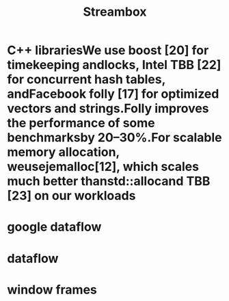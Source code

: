 #+TITLE: Streambox

* C++ librariesWe  use  boost  [20]  for  timekeeping  andlocks,  Intel  TBB  [22]  for  concurrent  hash  tables,  andFacebook  folly  [17]  for  optimized  vectors  and  strings.Folly  improves  the  performance  of  some  benchmarksby   20–30%.For   scalable   memory   allocation,   weusejemalloc[12],   which   scales   much   better   thanstd::allocand TBB [23] on our workloads

* google dataflow
* dataflow
* window frames
